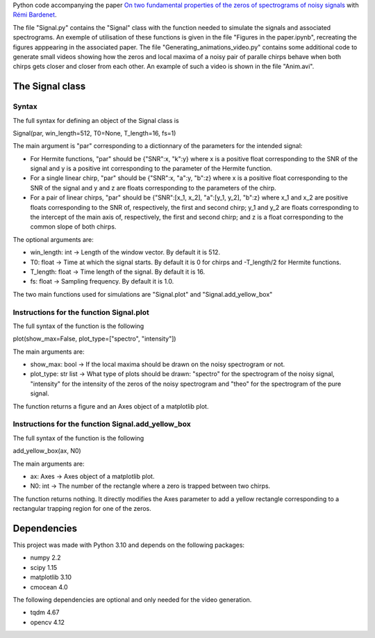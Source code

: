 Python code accompanying the paper `On two fundamental properties of the zeros of
spectrograms of noisy signals <??????????????>`_ with 
`Rémi Bardenet <https://rbardenet.github.io/>`_.

The file "Signal.py" contains the "Signal" class with the function needed to simulate the signals and associated spectrograms. An exemple of utilisation of these functions is given in the file "Figures in the paper.ipynb", recreating the figures apppearing in the associated paper. The file "Generating_animations_video.py" contains some additional code to generate small videos showing how the zeros and local maxima of a noisy pair of paralle chirps behave when both chirps gets closer and closer from each other. An example of such a video is shown in the file "Anim.avi".

The Signal class
------------------------------------

Syntax
~~~~~~

The full syntax for defining an object of the Signal class is

Signal(par, win_length=512, T0=None, T_length=16, fs=1)

The main argument is "par" corresponding to a dictionnary of the parameters for the intended signal:

- For Hermite functions, "par" should be {"SNR":x, "k":y} where x is a positive float corresponding to the SNR of the signal and y is a positive int corresponding to the parameter of the Hermite function.
- For a single linear chirp, "par" should be {"SNR":x, "a":y, "b":z} where x is a positive float corresponding to the SNR of the signal and y and z are floats corresponding to the parameters of the chirp.
- For a pair of linear chirps, "par" should be {"SNR":[x_1, x_2], "a":[y_1, y_2], "b":z} where x_1 and x_2 are positive floats corresponding to the SNR of, respectively, the first and second chirp; y_1 and y_2 are floats corresponding to the intercept of the main axis of, respectively, the first and second chirp; and z is a float corresponding to the common slope of both chirps.

The optional arguments are:

- win_length: int -> Length of the window vector. By default it is 512.
- T0: float -> Time at which the signal starts. By default it is 0 for chirps and -T_length/2 for Hermite functions.
- T_length: float -> Time length of the signal. By default it is 16.
- fs: float -> Sampling frequency. By default it is 1.0.

The two main functions used for simulations are "Signal.plot" and "Signal.add_yellow_box"

Instructions for the function Signal.plot
~~~~~~

The full syntax of the function is the following

plot(show_max=False, plot_type=["spectro", "intensity"])

The main arguments are:

- show_max: bool -> If the local maxima should be drawn on the noisy spectrogram or not.
- plot_type: str list -> What type of plots should be drawn: "spectro" for the spectrogram of the noisy signal, "intensity" for the intensity of the zeros of the noisy spectrogram and "theo" for the spectrogram of the pure signal.

The function returns a figure and an Axes object of a matplotlib plot.

Instructions for the function Signal.add_yellow_box
~~~~~~

The full syntax of the function is the following

add_yellow_box(ax, N0)

The main arguments are:

- ax: Axes -> Axes object of a matplotlib plot.
- N0: int -> The number of the rectangle where a zero is trapped between two chirps.

The function returns nothing. It directly modifies the Axes parameter to add a yellow rectangle corresponding to a rectangular trapping region for one of the zeros.

Dependencies
------------

This project was made with Python 3.10 and depends on the following packages:

-  numpy 2.2
-  scipy 1.15
-  matplotlib 3.10
-  cmocean 4.0

The following dependencies are optional and only needed for the video generation.

-  tqdm 4.67
-  opencv 4.12

